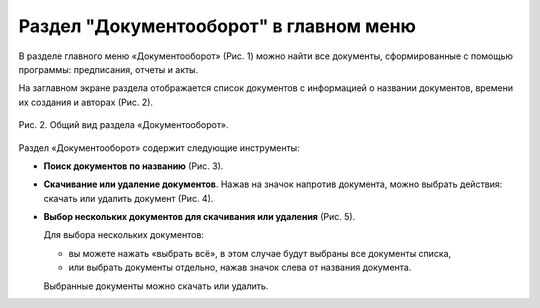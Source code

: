 Раздел "Документооборот" в главном меню
=======================================

В разделе главного меню «Документооборот» (Рис. 1) можно найти все документы, сформированные с помощью программы: предписания, отчеты и акты.

..  only:: html

    ..  figure:: images/documentation-1-in-main-menu.gif
        :alt: Документооборот в главном меню
        :align: center
    
        Рис. 1. Раздел «Документооборот» в главном меню

..  only:: latex

    ..  figure:: images/documentation-1-in-main-menu.png
        :alt: Документооборот в главном меню
        :align: center

        Рис. 1. Раздел «Документооборот» в главном меню

На заглавном экране раздела отображается список документов с информацией о названии документов, времени их создания и авторах (Рис. 2).

..  figure:: images/documentation-2-overview.png
    :alt: Общий вид раздела "Документооборот"
    :align: center

    Рис. 2. Общий вид раздела «Документооборот».

Раздел «Документооборот» содержит следующие инструменты:

*   **Поиск документов по названию** (Рис. 3).

    ..  only:: html

        ..  figure:: images/documentation-3-searching.gif
            :alt: Поиск документа
            :align: center

            Рис. 3. Поиск документа

    ..  only:: latex

        ..  figure:: images/documentation-3-searching.png
            :alt: Поиск документа
            :align: center

            Рис. 3. Поиск документа

*   **Скачивание или удаление документов**. Нажав на значок напротив документа, можно выбрать действия: скачать или удалить документ (Рис. 4).

    ..  only:: html

        ..  figure:: images/documentation-4-doc-interactions.gif
            :alt: Действия с документами
            :align: center

            Рис. 4. Действия с документами

    ..  only:: latex

        ..  figure:: images/documentation-4-doc-interactions.png
            :alt: Действия с документами
            :align: center

            Рис. 4. Действия с документами

*   **Выбор нескольких документов для скачивания или удаления** (Рис. 5).

    Для выбора нескольких документов:
    
    *   вы можете нажать «выбрать всё», в этом случае будут выбраны все документы списка,
    *   или выбрать документы отдельно, нажав значок слева от названия документа.
    
    Выбранные документы можно скачать или удалить.

    ..  only:: html
    
        ..  figure:: images/documentation-5-multiple-doc-choose.gif
            :alt: Выбор нескольких документов
            :align: center

            Рис. 5. Выбор нескольких документов

    ..  only:: latex
    
        ..  figure:: images/documentation-5-multiple-doc-choose.png
            :alt: Выбор нескольких документов
            :align: center

            Рис. 5. Выбор нескольких документов

..  only:: html

    *   **Фильтр**. Документы можно отфильтровать по дате и по создателю документа (Рис. 6).
        Дату и ФИО можно выбрать из календаря или выпадающего списка, а также воспользоваться полем ввода для поиска требуемых данных.

        ..  figure:: images/documentation-6-filtration.gif
            :alt: Фильтр по дате создания
            :align: center

            Рис. 6. Фильтрация документации

..  only:: latex

    *   **Фильтр**. Документы можно отфильтровать по дате (Рис. 6) и по создателю документа (Рис. 7).
        Дату и ФИО можно выбрать из календаря или выпадающего списка, а также воспользоваться полем ввода для поиска требуемых данных.

        ..  figure:: images/documentation-6-date-filtration.png
            :alt: Фильтр по дате создания
            :align: center

            Рис. 6. Фильтр по дате создания

        ..  figure:: images/documentation-7-author-filtration.png
            :alt: Фильтр по дате создания
            :align: center

            Рис. 7. Фильтр по создателю документа
